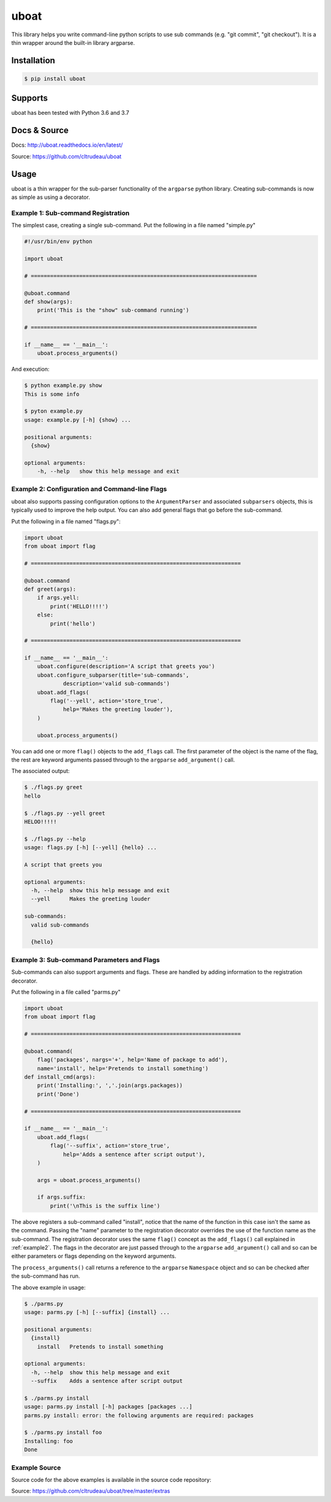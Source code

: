 uboat
*****

This library helps you write command-line python scripts to use sub commands 
(e.g. "git commit", "git checkout"). It is a thin wrapper around the built-in
library argparse.

Installation
============

.. code-block:: bash

    $ pip install uboat

Supports
========

uboat has been tested with Python 3.6 and 3.7

Docs & Source
=============

Docs: http://uboat.readthedocs.io/en/latest/

Source: https://github.com/cltrudeau/uboat

Usage
=====

uboat is a thin wrapper for the sub-parser functionality of the ``argparse``
python library. Creating sub-commands is now as simple as using a decorator.

Example 1: Sub-command Registration
-----------------------------------

The simplest case, creating a single sub-command. Put the following in a file
named "simple.py"


.. code-block:: python

    #!/usr/bin/env python

    import uboat

    # ======================================================================

    @uboat.command
    def show(args):
        print('This is the "show" sub-command running')

    # ======================================================================

    if __name__ == '__main__':
        uboat.process_arguments()


And execution:

.. code-block:: bash

    $ python example.py show
    This is some info

    $ pyton example.py
    usage: example.py [-h] {show} ...

    positional arguments:
      {show}

    optional arguments:
        -h, --help   show this help message and exit

.. _example2:

Example 2: Configuration and Command-line Flags
-----------------------------------------------

uboat also supports passing configuration options to the ``ArgumentParser``
and associated ``subparsers`` objects, this is typically used to improve the
help output. You can also add general flags that go before the sub-command.

Put the following in a file named "flags.py":

.. code-block:: python

    import uboat
    from uboat import flag

    # =================================================================

    @uboat.command
    def greet(args):
        if args.yell:
            print('HELLO!!!!')
        else:
            print('hello')

    # =================================================================

    if __name__ == '__main__':
        uboat.configure(description='A script that greets you')
        uboat.configure_subparser(title='sub-commands',
                description='valid sub-commands')
        uboat.add_flags(
            flag('--yell', action='store_true', 
                help='Makes the greeting louder'), 
        )

        uboat.process_arguments()

You can add one or more ``flag()`` objects to the ``add_flags`` call. The
first parameter of the object is the name of the flag, the rest are keyword
arguments passed through to the ``argparse`` ``add_argument()`` call.

The associated output:

.. code-block:: bash

    $ ./flags.py greet
    hello

    $ ./flags.py --yell greet
    HELOO!!!!!

    $ ./flags.py --help
    usage: flags.py [-h] [--yell] {hello} ...

    A script that greets you

    optional arguments:
      -h, --help  show this help message and exit
      --yell      Makes the greeting louder

    sub-commands:
      valid sub-commands

      {hello}

Example 3: Sub-command Parameters and Flags
-------------------------------------------

Sub-commands can also support arguments and flags. These are handled by adding
information to the registration decorator.

Put the following in a file called "parms.py"

.. code-block:: python

    import uboat
    from uboat import flag

    # =================================================================

    @uboat.command(
        flag('packages', nargs='+', help='Name of package to add'), 
        name='install', help='Pretends to install something')
    def install_cmd(args):
        print('Installing:', ','.join(args.packages))
        print('Done')

    # =================================================================

    if __name__ == '__main__':
        uboat.add_flags(
            flag('--suffix', action='store_true', 
                help='Adds a sentence after script output'), 
        )

        args = uboat.process_arguments()

        if args.suffix:
            print('\nThis is the suffix line')

The above registers a sub-command called "install", notice that the name of
the function in this case isn't the same as the command. Passing the "name"
parameter to the registration decorator overrides the use of the function name
as the sub-command. The registration decorator uses the same ``flag()``
concept as the ``add_flags()`` call explained in :ref:`example2`. The flags in
the decorator are just passed through to the ``argparse`` ``add_argument()``
call and so can be either parameters or flags depending on the keyword
arguments.

The ``process_arguments()`` call returns a reference to the ``argparse``
``Namespace`` object and so can be checked after the sub-command has run.

The above example in usage:

.. code-block:: bash

    $ ./parms.py
    usage: parms.py [-h] [--suffix] {install} ...

    positional arguments:
      {install}
	install   Pretends to install something

    optional arguments:
      -h, --help  show this help message and exit
      --suffix    Adds a sentence after script output

    $ ./parms.py install
    usage: parms.py install [-h] packages [packages ...]
    parms.py install: error: the following arguments are required: packages

    $ ./parms.py install foo
    Installing: foo
    Done

Example Source
--------------

Source code for the above examples is available in the source code repository:

Source: https://github.com/cltrudeau/uboat/tree/master/extras

